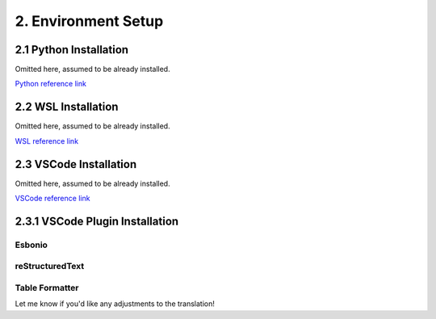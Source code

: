 ##############################################################################  
2. Environment Setup  
##############################################################################  

2.1 Python Installation  
************************************  

Omitted here, assumed to be already installed.  

`Python reference link <https://blog.csdn.net/qq_53280175/article/details/121107748>`_  

2.2 WSL Installation  
************************************  

Omitted here, assumed to be already installed.  

`WSL reference link <https://blog.csdn.net/wangtcCSDN/article/details/137950545>`_  

2.3 VSCode Installation  
************************************  

Omitted here, assumed to be already installed.  

`VSCode reference link <https://www.runoob.com/vscode/vscode-windows-install.html>`_  

2.3.1 VSCode Plugin Installation  
************************************  

Esbonio
==========================  

.. image:: ../_static/imgs/Environment/Envi00.png  
    :align: center  

reStructuredText
==========================  

.. image:: ../_static/imgs/Environment/Envi01.png  
    :align: center  

Table Formatter
==========================  

.. image:: ../_static/imgs/Environment/Envi02.png  
    :align: center  

Let me know if you'd like any adjustments to the translation!